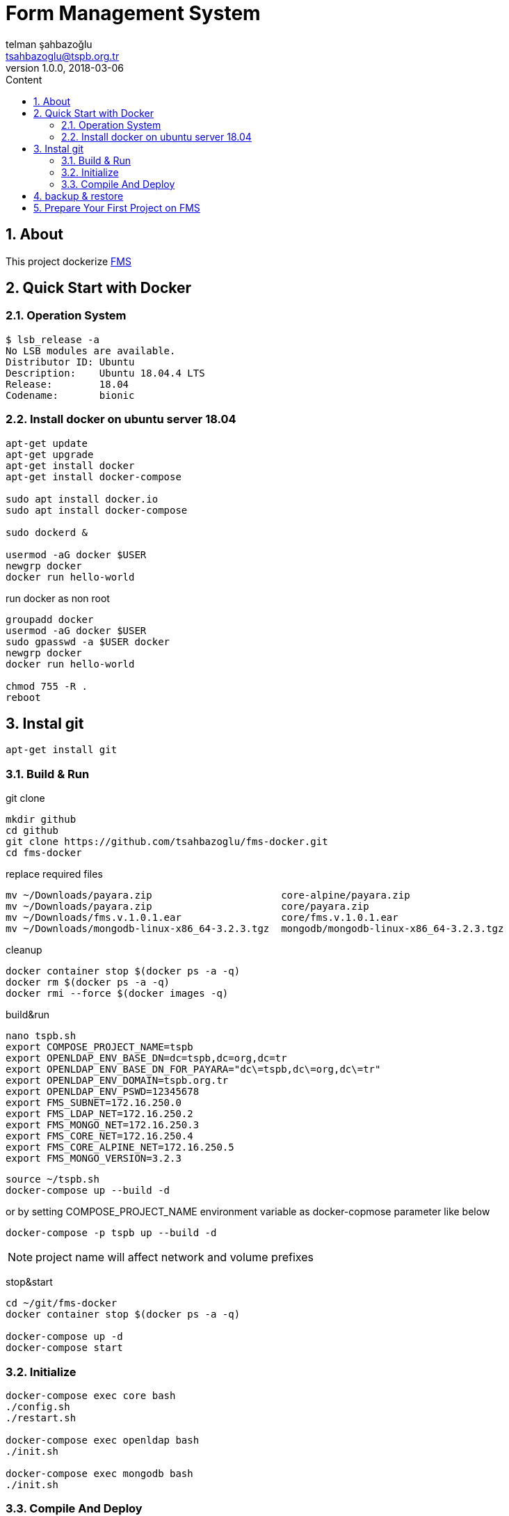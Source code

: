 :toc: left
:toc-title: Content
:toclevels: 3
:sectnums:
:sectnumlevels: 3
:docinfo: shared


= Form Management System
telman şahbazoğlu <tsahbazoglu@tspb.org.tr>
v1.0.0, 2018-03-06
:title-logo-image: image::tspb_logo.png[]


== About

This project dockerize link:https://github.com/tsahbazoglu/fms[FMS^]


[#user-content-quick-start-with-docker]
== Quick Start with Docker

=== Operation System
----
$ lsb_release -a
No LSB modules are available.
Distributor ID:	Ubuntu
Description:	Ubuntu 18.04.4 LTS
Release:	18.04
Codename:	bionic
----

=== Install docker on ubuntu server 18.04
----
apt-get update
apt-get upgrade
apt-get install docker
apt-get install docker-compose

sudo apt install docker.io
sudo apt install docker-compose

sudo dockerd &

usermod -aG docker $USER
newgrp docker
docker run hello-world
----

run docker as non root:: 
----
groupadd docker
usermod -aG docker $USER
sudo gpasswd -a $USER docker
newgrp docker
docker run hello-world

chmod 755 -R .
reboot
----
== Instal git
----
apt-get install git
----

=== Build & Run
git clone::
----
mkdir github
cd github
git clone https://github.com/tsahbazoglu/fms-docker.git
cd fms-docker
----

replace required files::
----
mv ~/Downloads/payara.zip                      core-alpine/payara.zip
mv ~/Downloads/payara.zip                      core/payara.zip
mv ~/Downloads/fms.v.1.0.1.ear                 core/fms.v.1.0.1.ear 
mv ~/Downloads/mongodb-linux-x86_64-3.2.3.tgz  mongodb/mongodb-linux-x86_64-3.2.3.tgz
----

cleanup::
----
docker container stop $(docker ps -a -q)
docker rm $(docker ps -a -q)
docker rmi --force $(docker images -q)
----

build&run::
----
nano tspb.sh
export COMPOSE_PROJECT_NAME=tspb
export OPENLDAP_ENV_BASE_DN=dc=tspb,dc=org,dc=tr
export OPENLDAP_ENV_BASE_DN_FOR_PAYARA="dc\=tspb,dc\=org,dc\=tr"
export OPENLDAP_ENV_DOMAIN=tspb.org.tr
export OPENLDAP_ENV_PSWD=12345678
export FMS_SUBNET=172.16.250.0
export FMS_LDAP_NET=172.16.250.2
export FMS_MONGO_NET=172.16.250.3
export FMS_CORE_NET=172.16.250.4
export FMS_CORE_ALPINE_NET=172.16.250.5
export FMS_MONGO_VERSION=3.2.3
----

----
source ~/tspb.sh
docker-compose up --build -d
----

or by setting COMPOSE_PROJECT_NAME environment variable as docker-copmose parameter like below

----
docker-compose -p tspb up --build -d
----

NOTE: project name will affect network and volume prefixes


stop&start::
----
cd ~/git/fms-docker
docker container stop $(docker ps -a -q)

docker-compose up -d
docker-compose start
----

=== Initialize
----
docker-compose exec core bash
./config.sh
./restart.sh

docker-compose exec openldap bash
./init.sh

docker-compose exec mongodb bash
./init.sh
----

=== Compile And Deploy
----
cd ~/github
git clone https://github.com/tsahbazoglu/fms.git
cd ~/github/fms

mvn clean install

docker cp ~/github/fms/fms-ear/target/fms-ear-1.0.0.ear fms-core:/home/fms

cd ~/github/fms-docker
docker-compose exec core ./deploy.sh
----

observe::
----
docker-compose ps
----

check inter connections::
----
docker-compose exec core ping mongodb
docker-compose exec core ping openldap
----

enjoy::
----
http://localhost:8080

username : admin

password : 123
----

== backup & restore
create backup::
----
mkdir ~/fms_backup

docker run --rm \
--volumes-from fms-mongodb \
-v ~/fms_backup:/backup \
ubuntu \
bash -c "cd /home/fms/fmsdb && tar cvf /backup/fms-mongodb-fmsdb-volume.tar ."

docker run --rm \
--volumes-from fms-openldap \
-v ~/fms_backup:/backup \
ubuntu \
bash -c "cd /var/lib/ldap && tar cvf /backup/fms-openldap-data-volume.tar ."

----

check backup::
----
cd ~/fms_backup
ls -lrt 
----

restore tdub::
----
docker volume ls
docker volume rm tdub_mongodb-data
docker volume rm tdub_openldap-data

docker volume create tdub_mongodb-data
docker volume create tdub_openldap-data

cp fms-mongodb-fmsdb-volume.tar ~/fms_backup
cp fms-openldap-data-volume.tar ~/fms_backup
----

----
docker run --rm \
-v tdub_mongodb-data:/recover \
-v ~/fms_backup:/backup \
ubuntu \
bash -c "cd /recover && tar xvf /backup/fms-mongodb-fmsdb-volume.tar"

docker run --rm \
-v tdub_openldap-data:/recover \
-v ~/fms_backup:/backup \
ubuntu \
bash -c "cd /recover && tar xvf /backup/fms-openldap-data-volume.tar"
----

restore tspb::
----
docker run --rm \
-v tspb_mongodb-data:/recover \
-v ~/fms_backup:/backup \
ubuntu \
bash -c "cd /recover && tar xvf /backup/fms-mongodb-fmsdb-volume.tar"

docker run --rm \
-v tspb_openldap-data:/recover \
-v ~/fms_backup:/backup \
ubuntu \
bash -c "cd /recover && tar xvf /backup/fms-openldap-data-volume.tar"
----

----
# docker run -d -v tdub_mongodb-data:/home/fms/fmsdb fms-mongodb
----


== Prepare Your First Project on FMS

In a production environment *link:https://git.tspb.org.tr/fms/fms/blob/master/quick-start-demo-config.js[quick-start-demo-config.js^]* should be replaced with one prepared by expirenced data&buisness analyst.

Please do not hesitate to contact with us to find data&buisness analyst having an expirence with FMS project.

There is also a *https://git.tspb.org.tr/fms/fms/blob/master/DEVELOPER-GUIDE-v1.adoc[developer guide^]* for the contributors who want to educate themselves as a data analyst for FMS project.

We can organize eductaion courses in our office for contributors and companies who want 
to join to our expert team.

We can also consult your team from the scratch to live and support during the your company's project life cycle.

----
cd  ~/git/fms-docker

docker ps  

docker cp quick-start-demo-config.js docker_mongodb_1:/home/tspb

docker exec -it docker_mongodb_1 bash

export MONGODB_HOME=~/Apps/mongodb-linux-x86_64-3.2.6
export PATH=$PATH:$MONGODB_HOME/bin

mongo configdb --quiet quick-start-demo-config.js
----
